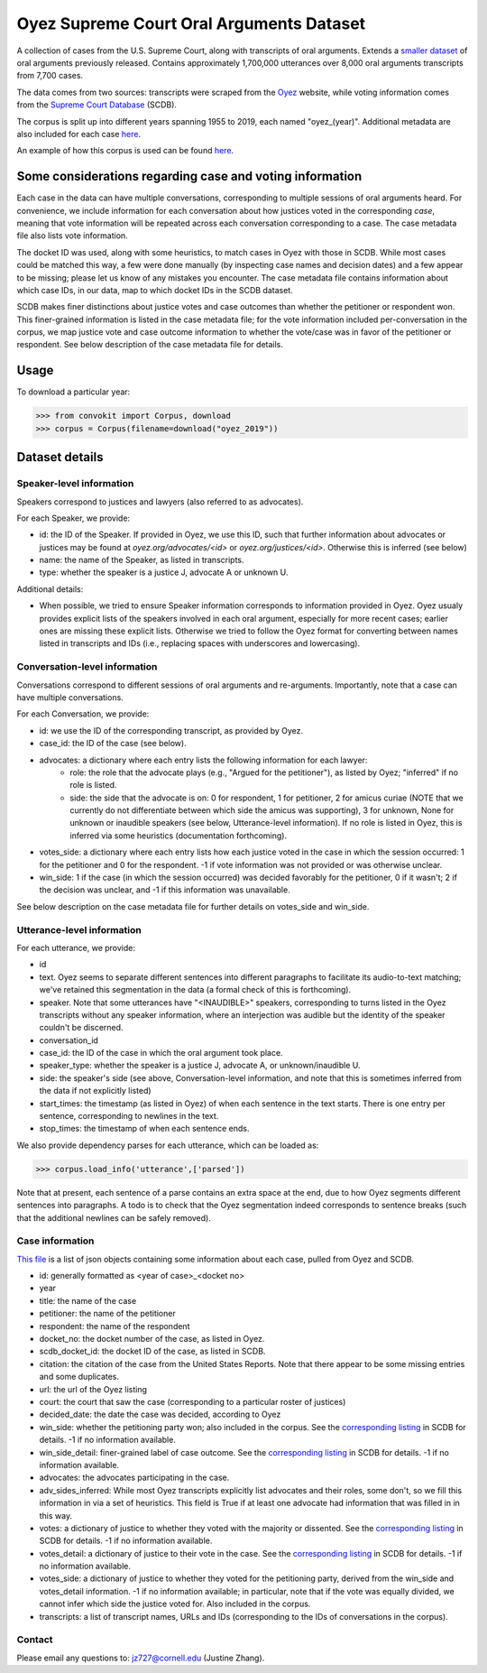 Oyez Supreme Court Oral Arguments Dataset
==============================

A collection of cases from the U.S. Supreme Court, along with transcripts of oral arguments. Extends a `smaller dataset <https://convokit.cornell.edu/documentation/supreme.html>`_ of oral arguments previously released. Contains approximately 1,700,000 utterances over 8,000 oral arguments transcripts from 7,700 cases.

The data comes from two sources: transcripts were scraped from the `Oyez <https://www.oyez.org/>`_ website, while voting information comes from the `Supreme Court Database <http://scdb.wustl.edu/index.php>`_ (SCDB). 

The corpus is split up into different years spanning 1955 to 2019, each named "oyez_(year)". Additional metadata are also included for each case `here <https://zissou.infosci.cornell.edu/convokit/datasets/oyez-corpus/cases.jsonl>`_. 

An example of how this corpus is used can be found `here <https://github.com/CornellNLP/Cornell-Conversational-Analysis-Toolkit/tree/master/examples/orientation>`_.

Some considerations regarding case and voting information
-------------------------------------------------

Each case in the data can have multiple conversations, corresponding to multiple sessions of oral arguments heard. For convenience, we include information for each conversation about how justices voted in the  corresponding *case*, meaning that vote information will be repeated across each conversation corresponding to a case. The case metadata file also lists vote information.

The docket ID was used, along with some heuristics, to match cases in Oyez with those in SCDB. While most cases could be matched this way, a few were done manually (by inspecting case names and decision dates) and a few appear to be missing; please let us know of any mistakes you encounter. The case metadata file contains information about which case IDs, in our data, map to which docket IDs in the SCDB dataset.

SCDB makes finer distinctions about justice votes and case outcomes than whether the petitioner or respondent won. This finer-grained information is listed in the case metadata file; for the vote information included per-conversation in the corpus, we map justice vote and case outcome information to whether the vote/case was in favor of the petitioner or respondent. See below description of the case metadata file for details.


Usage
-----

To download a particular year:

>>> from convokit import Corpus, download
>>> corpus = Corpus(filename=download("oyez_2019"))


Dataset details
---------------


Speaker-level information
^^^^^^^^^^^^^^^^^^^^^^^^^

Speakers correspond to justices and lawyers (also referred to as advocates). 

For each Speaker, we provide:

* id: the ID of the Speaker. If provided in Oyez, we use this ID, such that further information about advocates or justices may be found at `oyez.org/advocates/<id>` or `oyez.org/justices/<id>`. Otherwise this is inferred (see below)
* name: the name of the Speaker, as listed in transcripts.
* type: whether the speaker is a justice J, advocate A or unknown U.  

Additional details: 

* When possible, we tried to ensure Speaker information corresponds to information provided in Oyez. Oyez usualy provides explicit lists of the speakers involved in each oral argument, especially for more recent cases; earlier ones are missing these explicit lists. Otherwise we tried to follow the Oyez format for converting between names listed in transcripts and IDs (i.e., replacing spaces with underscores and lowercasing).


Conversation-level information
^^^^^^^^^^^^^^^^^^^^^^^^^^^^^^

Conversations correspond to different sessions of oral arguments and re-arguments. Importantly, note that a case can have multiple conversations. 

For each Conversation, we provide:

* id: we use the ID of the corresponding transcript, as provided by Oyez.
* case_id: the ID of the case (see below).
* advocates: a dictionary where each entry lists the following information for each lawyer:
	* role: the role that the advocate plays (e.g., "Argued for the petitioner"), as listed by Oyez; "inferred" if no role is listed. 
	* side: the side that the advocate is on: 0 for respondent, 1 for petitioner, 2 for amicus curiae (NOTE that we currently do not differentiate between which side the amicus was supporting), 3 for unknown, None for unknown or inaudible speakers (see below, Utterance-level information). If no role is listed in Oyez, this is inferred via some heuristics (documentation forthcoming).
* votes_side: a dictionary where each entry lists how each justice voted in the case in which the session occurred: 1 for the petitioner and 0 for the respondent. -1 if vote information was not provided or was otherwise unclear. 
* win_side: 1 if the case (in which the session occurred) was decided favorably for the petitioner, 0 if it wasn't; 2 if the decision was unclear, and -1 if this information was unavailable.

See below description on the case metadata file for further details on votes_side and win_side.
	

Utterance-level information
^^^^^^^^^^^^^^^^^^^^^^^^^^^

For each utterance, we provide:

* id
* text. Oyez seems to separate different sentences into different paragraphs to facilitate its audio-to-text  matching; we've retained this segmentation in the data (a formal check of this is forthcoming). 
* speaker. Note that some utterances have "<INAUDIBLE>" speakers, corresponding to turns listed in the Oyez transcripts without any speaker information, where an interjection was audible but the identity of the speaker couldn't be discerned.
* conversation_id
* case_id: the ID of the case in which the oral argument took place.
* speaker_type: whether the speaker is a justice J, advocate A, or unknown/inaudible U.
* side: the speaker's side (see above, Conversation-level information, and note that this is sometimes inferred from the data if not explicitly listed)
* start_times: the timestamp (as listed in Oyez) of when each sentence in the text starts. There is one entry per sentence, corresponding to newlines in the text.
* stop_times: the timestamp of when each sentence ends.

We also provide dependency parses for each utterance, which can be loaded as:

>>> corpus.load_info('utterance',['parsed'])

Note that at present, each sentence of a parse contains an extra space at the end, due to how Oyez segments different sentences into paragraphs. A todo is to check  that the Oyez segmentation indeed corresponds to sentence breaks (such that the additional newlines can be safely removed).


Case information
^^^^^^^^^^^^^^^^^^^^^

`This file <https://zissou.infosci.cornell.edu/convokit/datasets/oyez-corpus/case.jsonl>`_ is a list of json objects containing some information about each case, pulled from Oyez and SCDB. 

* id: generally formatted as <year of case>_<docket no>
* year
* title: the name of the case
* petitioner: the name of the petitioner
* respondent: the name of the respondent
* docket_no: the docket number of the case, as listed in Oyez.
* scdb_docket_id: the docket ID of the case, as listed in SCDB.
* citation: the citation of the case from the United States Reports. Note that there appear to be some missing entries and some duplicates.
* url: the url of the Oyez listing
* court: the court that saw the case (corresponding to a particular roster of justices)
* decided_date: the date the case was decided, according to Oyez
* win_side: whether the petitioning party won; also included in the corpus. See the `corresponding listing <http://scdb.wustl.edu/documentation.php?var=partyWinning>`_ in SCDB for details. -1 if no information available.
* win_side_detail: finer-grained label of case outcome. See the `corresponding listing <http://scdb.wustl.edu/documentation.php?var=caseDisposition>`_ in SCDB for details. -1 if no information available.
* advocates: the advocates participating in the case. 
* adv_sides_inferred: While most Oyez transcripts explicitly list advocates and their roles, some don't, so we fill this information in via a set of heuristics. This field is True if at least one advocate had information that was filled in in this way.
* votes: a dictionary of justice to whether they voted with the majority or dissented. See the `corresponding listing <http://scdb.wustl.edu/documentation.php?var=majority>`_ in SCDB for details. -1 if no information available. 
* votes_detail: a dictionary of justice to their vote in the case. See the `corresponding listing <http://scdb.wustl.edu/documentation.php?var=vote>`_ in SCDB for details. -1 if no information available. 
* votes_side: a dictionary of justice to whether they voted for the petitioning party, derived from the win_side and votes_detail information. -1 if no information available; in particular, note that if the vote was equally divided, we cannot infer which side the justice voted for. Also included in the corpus.
* transcripts: a list of transcript names, URLs and IDs (corresponding to the IDs of conversations in the corpus). 


Contact
^^^^^^^

Please email any questions to: jz727@cornell.edu (Justine Zhang).